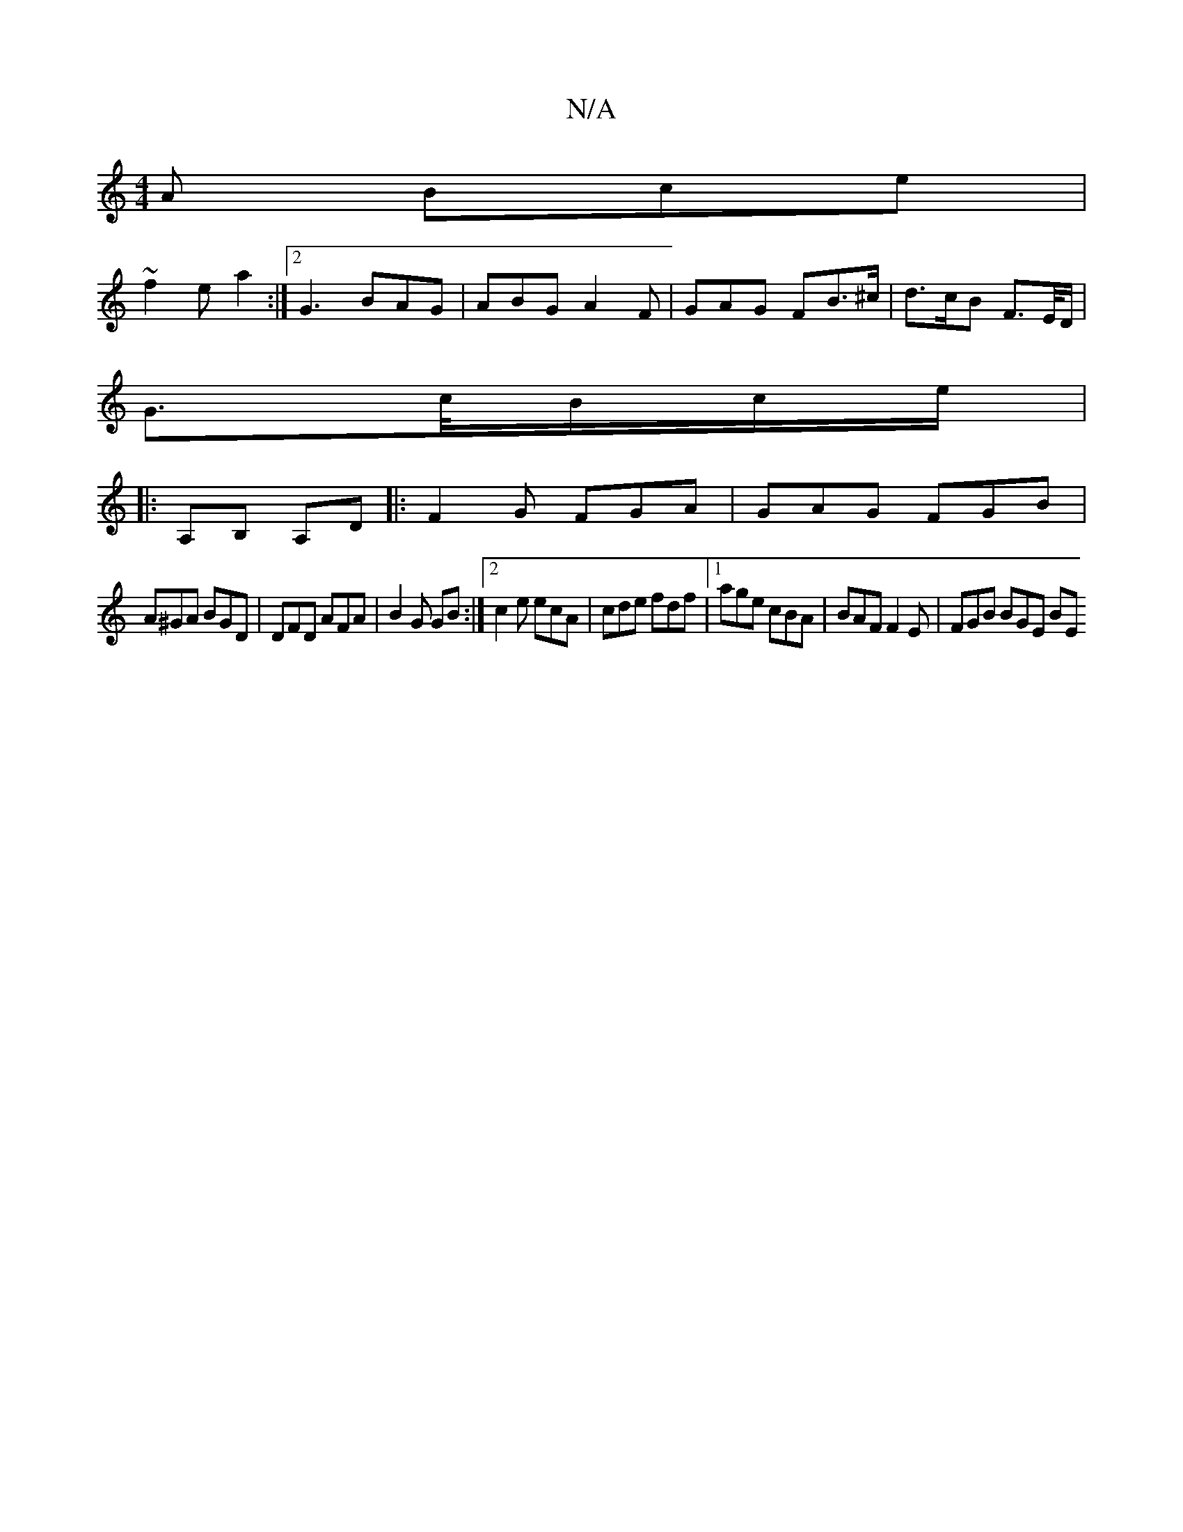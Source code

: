 X:1
T:N/A
M:4/4
R:N/A
K:Cmajor
A Bce|
~f2 e a2 :|2 G3 BAG | ABG A2F | GAG FB>^c | d>cB F>E/D/,|
G>c/B/c/2e/2|
|:A,B, A,D |: F2 G FGA | GAG FGB |
A^GA BGD | DFD AFA | B2 G GB :|[2 c2e ecA | cde fdf |[1 age cBA | BAF F2E | FGB BGE BE